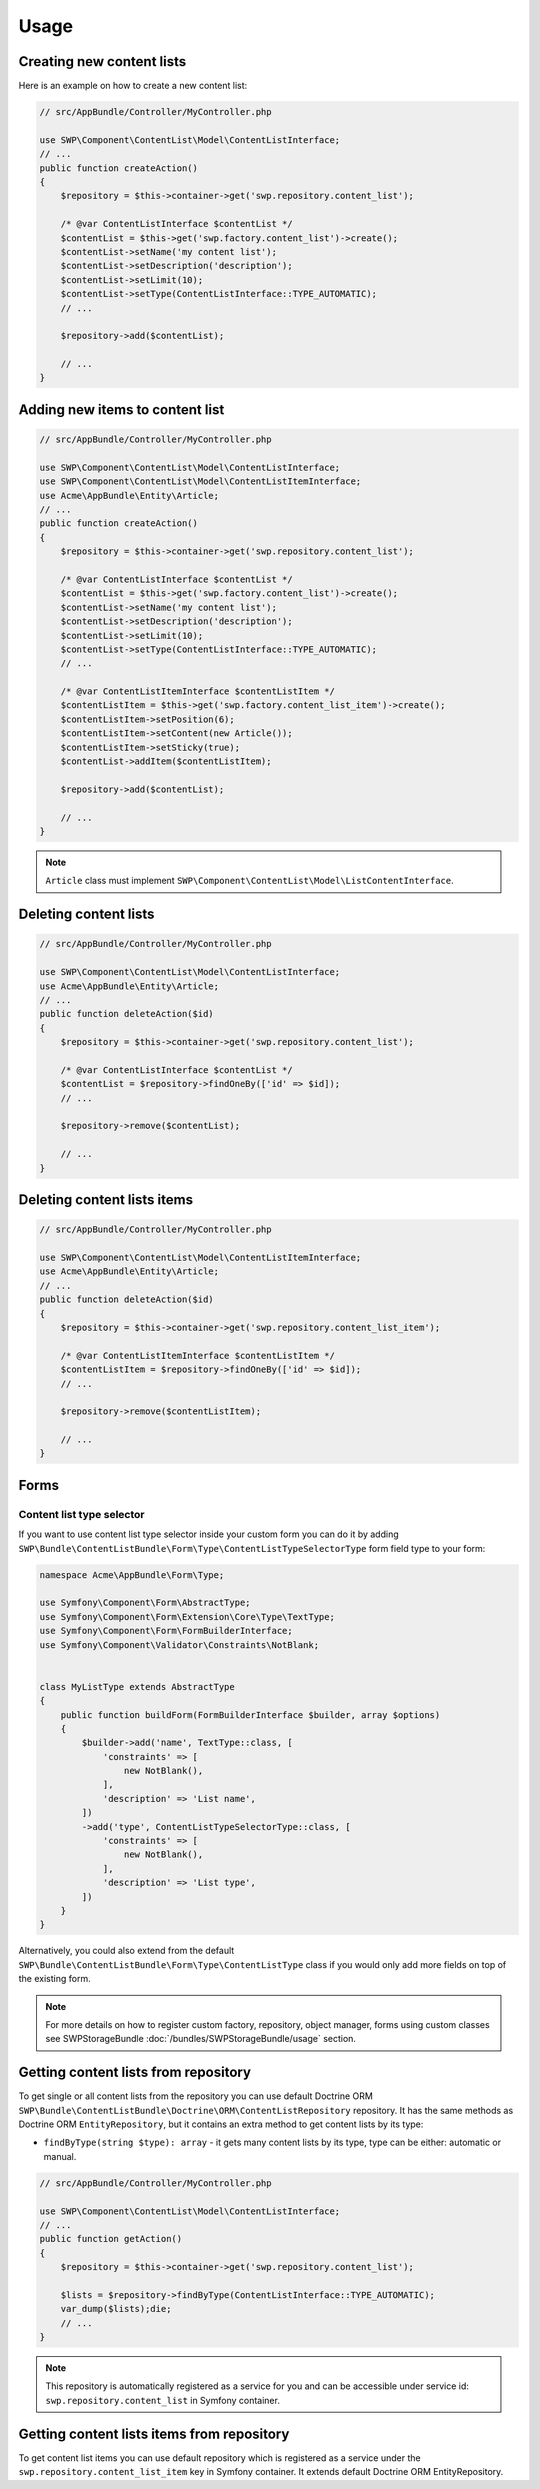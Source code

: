 Usage
=====

Creating new content lists
--------------------------

Here is an example on how to create a new content list:

.. code-block:: php

    // src/AppBundle/Controller/MyController.php

    use SWP\Component\ContentList\Model\ContentListInterface;
    // ...
    public function createAction()
    {
        $repository = $this->container->get('swp.repository.content_list');

        /* @var ContentListInterface $contentList */
        $contentList = $this->get('swp.factory.content_list')->create();
        $contentList->setName('my content list');
        $contentList->setDescription('description');
        $contentList->setLimit(10);
        $contentList->setType(ContentListInterface::TYPE_AUTOMATIC);
        // ...

        $repository->add($contentList);

        // ...
    }

Adding new items to content list
--------------------------------

.. code-block:: php

    // src/AppBundle/Controller/MyController.php

    use SWP\Component\ContentList\Model\ContentListInterface;
    use SWP\Component\ContentList\Model\ContentListItemInterface;
    use Acme\AppBundle\Entity\Article;
    // ...
    public function createAction()
    {
        $repository = $this->container->get('swp.repository.content_list');

        /* @var ContentListInterface $contentList */
        $contentList = $this->get('swp.factory.content_list')->create();
        $contentList->setName('my content list');
        $contentList->setDescription('description');
        $contentList->setLimit(10);
        $contentList->setType(ContentListInterface::TYPE_AUTOMATIC);
        // ...

        /* @var ContentListItemInterface $contentListItem */
        $contentListItem = $this->get('swp.factory.content_list_item')->create();
        $contentListItem->setPosition(6);
        $contentListItem->setContent(new Article());
        $contentListItem->setSticky(true);
        $contentList->addItem($contentListItem);

        $repository->add($contentList);

        // ...
    }

.. note::

    ``Article`` class must implement ``SWP\Component\ContentList\Model\ListContentInterface``.

Deleting content lists
----------------------

.. code-block:: php

    // src/AppBundle/Controller/MyController.php

    use SWP\Component\ContentList\Model\ContentListInterface;
    use Acme\AppBundle\Entity\Article;
    // ...
    public function deleteAction($id)
    {
        $repository = $this->container->get('swp.repository.content_list');

        /* @var ContentListInterface $contentList */
        $contentList = $repository->findOneBy(['id' => $id]);
        // ...

        $repository->remove($contentList);

        // ...
    }

Deleting content lists items
----------------------------

.. code-block:: php

    // src/AppBundle/Controller/MyController.php

    use SWP\Component\ContentList\Model\ContentListItemInterface;
    use Acme\AppBundle\Entity\Article;
    // ...
    public function deleteAction($id)
    {
        $repository = $this->container->get('swp.repository.content_list_item');

        /* @var ContentListItemInterface $contentListItem */
        $contentListItem = $repository->findOneBy(['id' => $id]);
        // ...

        $repository->remove($contentListItem);

        // ...
    }

Forms
-----

Content list type selector
~~~~~~~~~~~~~~~~~~~~~~~~~~

If you want to use content list type selector inside your custom form you can do it by adding ``SWP\Bundle\ContentListBundle\Form\Type\ContentListTypeSelectorType`` form field type to your form:

.. code-block:: php

    namespace Acme\AppBundle\Form\Type;

    use Symfony\Component\Form\AbstractType;
    use Symfony\Component\Form\Extension\Core\Type\TextType;
    use Symfony\Component\Form\FormBuilderInterface;
    use Symfony\Component\Validator\Constraints\NotBlank;


    class MyListType extends AbstractType
    {
        public function buildForm(FormBuilderInterface $builder, array $options)
        {
            $builder->add('name', TextType::class, [
                'constraints' => [
                    new NotBlank(),
                ],
                'description' => 'List name',
            ])
            ->add('type', ContentListTypeSelectorType::class, [
                'constraints' => [
                    new NotBlank(),
                ],
                'description' => 'List type',
            ])
        }
    }

Alternatively, you could also extend from the default ``SWP\Bundle\ContentListBundle\Form\Type\ContentListType`` class if you would only add more fields on top of the existing form.

.. note::

    For more details on how to register custom factory, repository, object manager, forms using custom classes see
    SWPStorageBundle :doc:`/bundles/SWPStorageBundle/usage` section.

Getting content lists from repository
-------------------------------------

To get single or all content lists from the repository you can use default Doctrine ORM ``SWP\Bundle\ContentListBundle\Doctrine\ORM\ContentListRepository`` repository. It has the same methods
as Doctrine ORM ``EntityRepository``, but it contains an extra method to get content lists by its type:

- ``findByType(string $type): array`` - it gets many content lists by its type, type can be either: automatic or manual.

.. code-block:: php

    // src/AppBundle/Controller/MyController.php

    use SWP\Component\ContentList\Model\ContentListInterface;
    // ...
    public function getAction()
    {
        $repository = $this->container->get('swp.repository.content_list');

        $lists = $repository->findByType(ContentListInterface::TYPE_AUTOMATIC);
        var_dump($lists);die;
        // ...
    }

.. note::

    This repository is automatically registered as a service for you and can be accessible under service id:
    ``swp.repository.content_list`` in Symfony container.


Getting content lists items from repository
-------------------------------------------

To get content list items you can use default repository which is registered as a service under the
``swp.repository.content_list_item`` key in Symfony container. It extends default Doctrine ORM EntityRepository.
